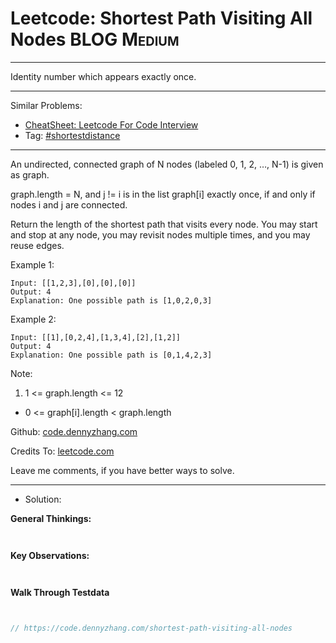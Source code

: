 * Leetcode: Shortest Path Visiting All Nodes                    :BLOG:Medium:
#+STARTUP: showeverything
#+OPTIONS: toc:nil \n:t ^:nil creator:nil d:nil
:PROPERTIES:
:type:     shortestdistance
:END:
---------------------------------------------------------------------
Identity number which appears exactly once.
---------------------------------------------------------------------
#+BEGIN_HTML
<a href="https://github.com/dennyzhang/code.dennyzhang.com/tree/master/problems/shortest-path-visiting-all-nodes"><img align="right" width="200" height="183" src="https://www.dennyzhang.com/wp-content/uploads/denny/watermark/github.png" /></a>
#+END_HTML
Similar Problems:
- [[https://cheatsheet.dennyzhang.com/cheatsheet-leetcode-A4][CheatSheet: Leetcode For Code Interview]]
- Tag: [[https://code.dennyzhang.com/followup-shortestdistance][#shortestdistance]]
---------------------------------------------------------------------
An undirected, connected graph of N nodes (labeled 0, 1, 2, ..., N-1) is given as graph.

graph.length = N, and j != i is in the list graph[i] exactly once, if and only if nodes i and j are connected.

Return the length of the shortest path that visits every node. You may start and stop at any node, you may revisit nodes multiple times, and you may reuse edges.
 
Example 1:
#+BEGIN_EXAMPLE
Input: [[1,2,3],[0],[0],[0]]
Output: 4
Explanation: One possible path is [1,0,2,0,3]
#+END_EXAMPLE

Example 2:
#+BEGIN_EXAMPLE
Input: [[1],[0,2,4],[1,3,4],[2],[1,2]]
Output: 4
Explanation: One possible path is [0,1,4,2,3]
#+END_EXAMPLE
 
Note:

1. 1 <= graph.length <= 12
- 0 <= graph[i].length < graph.length

Github: [[https://github.com/dennyzhang/code.dennyzhang.com/tree/master/problems/shortest-path-visiting-all-nodes][code.dennyzhang.com]]

Credits To: [[https://leetcode.com/problems/shortest-path-visiting-all-nodes/description/][leetcode.com]]

Leave me comments, if you have better ways to solve.
---------------------------------------------------------------------
- Solution:

*General Thinkings:*
#+BEGIN_EXAMPLE

#+END_EXAMPLE

*Key Observations:*
#+BEGIN_EXAMPLE

#+END_EXAMPLE

*Walk Through Testdata*
#+BEGIN_EXAMPLE

#+END_EXAMPLE

#+BEGIN_SRC go
// https://code.dennyzhang.com/shortest-path-visiting-all-nodes

#+END_SRC

#+BEGIN_HTML
<div style="overflow: hidden;">
<div style="float: left; padding: 5px"> <a href="https://www.linkedin.com/in/dennyzhang001"><img src="https://www.dennyzhang.com/wp-content/uploads/sns/linkedin.png" alt="linkedin" /></a></div>
<div style="float: left; padding: 5px"><a href="https://github.com/dennyzhang"><img src="https://www.dennyzhang.com/wp-content/uploads/sns/github.png" alt="github" /></a></div>
<div style="float: left; padding: 5px"><a href="https://www.dennyzhang.com/slack" target="_blank" rel="nofollow"><img src="https://www.dennyzhang.com/wp-content/uploads/sns/slack.png" alt="slack"/></a></div>
</div>
#+END_HTML
